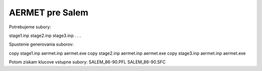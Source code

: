 ================
AERMET pre Salem
================

Potrebujeme subory:

stage1.inp
stage2.inp
stage3.inp
.
.
.



Spustenie generovania suborov:

copy stage1.inp aermet.inp
aermet.exe
copy stage2.inp aermet.inp
aermet.exe
copy stage3.inp aermet.inp
aermet.exe

Potom ziskam klucove vstupne subory:
SALEM_86-90.PFL
SALEM_86-90.SFC

